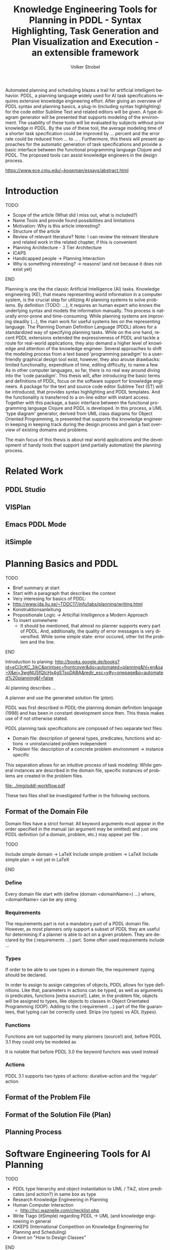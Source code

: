#+BEGIN_ABSTRACT
Automated planning and scheduling blazes a trail for artificial
intelligent behavior. PDDL, a planning language widely used for AI
task specifications requires extensive knowledge engineering effort.
After giving an overview of PDDL syntax and planning basics, a plug-in
(including syntax highlighting) for the code editor Sublime Text and
related editors will be given. A type diagram generator will be
presented that supports modeling of the environment. The usability of
these tools will be evaluated by subjects without prior knowledge in
PDDL. By the use of these tool, the average modeling time of a shorter
task specification could be improved by ... percent and the error rate
could be reduced from ... to ... . Furthermore, this thesis will
present approaches for the automatic generation of task specifications
and provide a basic interface between the functional programming
language Clojure and PDDL. The proposed tools can assist knowledge
engineers in the design process.

https://www.ece.cmu.edu/~koopman/essays/abstract.html
#+END_ABSTRACT
* Introduction
*************** TODO:
- Scope of the article (What did I miss out, what is included?)
- Name Tools and provide found possibilities and limitations
- Motivation: Why is this article interesting?
- Structure of the article
- Review of relevant literature? Note: I can review the relevant
  literature and related work in the related chapter, if this is
  convenient
- Planning Architecture - 3 Tier Architecture
- ICAPS
- Handicapped people -> Planning Interaction
- Why is something interesting? -> reasons! (and not because it does
  not exist yet)
*************** END

Planning is one the the classic Artificial Intelligence (AI)
tasks. Knowledge engineering (KE), that means representing world
information in a computer system, is the crucial step for utilizing AI
planning systems to solve problems. By definition (TODO: ...), it
requires an human expert who knows the underlying syntax and models
the information manually. This process is naturally error-prone and
time-consuming. While planning systems are improving steadily (...),
the main work for useful systems lies on the representing language.
The Planning Domain Definition Language (PDDL)
\parencite{mcdermott1998pddl} allows for a standardized way of
specifying planning tasks. While on the one hand, recent PDDL
extensions \parencite{fox2003pddl2,kovacs2011bnf} extended the
expressiveness of PDDL and tackle a route for real-world applications,
they also demand a higher level of knowledge and attention of the
knowledge engineer. Several approaches to shift the modeling process
from a text based 'programming paradigm' to a user-friendly graphical
design tool exist, however, they also arouse drawbacks: limited
functionality, expenditure of time, editing difficulty, to name a few.
As in other computer languages, so far, there is no real way around
diving into the 'code paradigm'. This thesis will, after introducing
the basic terms and definitions of PDDL, focus on the software support
for knowledge engineers. A package for the text and source code editor
Sublime Text (ST) will be introduced, that provides syntax
highlighting and PDDL templates. And the functionality is transferred
to a on-line editor with instant access. Together with this package, a
basic interface between the functional programming language Clojure
and PDDL is developed. In this process, a UML 'type diagram'
generator, derived from UML class diagrams for Object Oriented
Programming, is presented that supports the knowledge engineer in
keeping in keeping track during the design process and gain a fast
overview of existing domains and problems.

The main focus of this thesis is about real world applications and the
development of handy tools that support (and partially automatize) the
planning process. 

* Related Work
** PDDL Studio
** VISPlan

** Emacs PDDL Mode

** itSimple

* Planning Basics and PDDL 
*************** TODO
- Brief summary at start
- Start with a paragraph that describes the context
- Very interesing for basics of PDDL:
- http://www.ida.liu.se/~TDDC17/info/labs/planning/writing.html
- Konstruktionsanleitung
- Propositionale Logic -> Articifial Intelligence a Modern Approach
- To insert somewhere:
 - It should be mentioned, that almost no planner supports every part
   of PDDL. And, additionally, the quality of error messages is very
   diversified. While some simple state: error occured, other list the
   problem and the line.
*************** END


Introduction to planing:
http://books.google.de/books?id=eCj3cKC_3ikC&printsec=frontcover&dq=automated+planning&hl=en&sa=X&ei=3wgNU5fQIcHx4gSTsoDABA&redir_esc=y#v=onepage&q=automated%20planning&f=false

AI planning describes ...

A planner and use the generated solution file (/plan/).

PDDL was first described in PDDL-the planning domain definition
language (1998) and has been in constant development since then.
This thesis makes use of \textcite{pddl3.1} if not otherwise stated. 

PDDL planning task specifications are composed of two separate text files:

  - Domain file: description of general types, predicates, functions
    and actions -> uninstanciated problem independent
  - Problem file: description of a concrete problem environment -> instance speciﬁc

This separation allows for an intuitive process of task modeling:
While general instances are described in the domain file, specific
instances of problems are created in the problem files.

#+CAPTION: PDDL Planning workflow
#+NAME: fig:workflow
[[file:../img/pddl-workflow.pdf]]

These two files shell be investigated further in the following
sections.

** Format of the Domain File
Domain files have a strict format: All keyword arguments must appear
in the order specified in the manual (an argument may be omitted) and
just one PDDL definition (of a domain, problem, etc.) may appear per
file. \cite[6]{fox2003pddl2}.

*************** TODO
Include simple domain -> LaTeX
Include simple problem -> LaTeX
Include simple plan -> not yet in LaTeX
*************** END

*** Define
Every domain file start with (define (domain <domainName>) ...) where,
<domainName> can be any string

*** Requirements
The requirements part is not a mandatory part of a PDDL domain file.
However, as most planners only support a subset of PDDL they are
useful for determining if a planner is able to act on a given problem.
They are declared by the (:requirements ...) part. Some often used
requirements include ...

*** Types

If order to be able to use types in a domain file, the
requirement :typing should be declared.

In order to assign to assign categories of objects, PDDL allows for
type definitions. Like that, parameters in actions can be typed, as
well as arguments in predicates, functions [extra source!]. Later, in
the problem file, objects will be assigned to types, like objects to
classes in Object Orientated Programming (OOP). Adding to the
(:requirement ...) part of the file guarantees, that typing can be
correctly used. Strips (no types) vs ADL (types).



*** Functions
Functions are not supported by many planners (source!) and, before
PDDL 3.1 they could only be modeled as 

It is notable that before PDDL 3.0 the keyword functors was used instead

*** Actions
PDDL 3.1 supports two types of actions: durative-action and the
'regular' action.

** Format of the Problem File
** Format of the Solution File (Plan)
** Planning Process
   
* Software Engineering Tools for AI Planning
*************** TODO
- PDDL type hierarchy and object instantiation to UML / TikZ, store
  predicates (and action?) in same box as type 
- Research Knowledge Engineering in Planning
- Human Computer Interaction
  - http://hci.waznelle.com/checklist.php
- Write Tiago (itSimple) regarding PDDL -> UML (and knowledge
  engineering in general
- ICKEPS (International Competition on Knowledge Engineering for
  Planning and Scheduling)
- Orient on "How to Design Classes"
*************** END

** Statement of Problem
Writing and maintaining PDDL files can be time-consuming and
cumbersome \textcite{li2012translating}. So, the following development
tools shell support and facilitate the PDDL task design process and
reduce potential errors.

Below, methods are presented for

- Syntax Highlighting and Code Snippets :: Environment for Editing
     PDDL files
- Class Diagram Generator :: The automation of the PDDL task design process. File
  input and output and dynamic generation (design level)
- Human Planner Interaction :: An interactive PDDL environment: speech synthesis and
  recognition.
- Domain Generator :: Mathematical limitations (design level)

** Syntax Highlighting and Code Snippets
<<sec:syntax>>

# Problembewusstsein und Vorteile: Ignore larger parts of text etc.
# (see http://en.wikipedia.org/wiki/Syntax_highlighting) 

Writing extensive domain and problem files is a cumbersome task:
longer files can get quickly confusing. Therefore, it is convenient to
have a tool that supports editing these files. Syntax highlighting
describes the feature of text editors of displaying code in different
colors and fonts according to the category of terms (source: Wiki). A
syntax highlighting plug-in for the text and source code editors
\textcite{sublimetext2} and \textcite{sublimetext3} is proposed and
transferred to the on-line text editor Ace are used to implement this
feature, as ST Syntax Highlighting files can easily be converted to
Ace Files. 

For Mac user, TextMate (TM) is very similar to ST and the syntax
highlighting file can be used there, too. Besides, the general
principles (e.g. regular expressions) outlined here, apply to most of
other editors as well.  

*** Implementation
ST syntax definitions are written in property lists in the XML format. 

The syntax definition is implemented by the use of the ST plug-in \textcite{aaapackagedev}. So, the definitions can be
written in YAML in converted to Plist XML later on. AAAPackageDEV provides the
following features:

#+BEGIN_QUOTE
AAAPackageDev is a Sublime Text 2 and 3 plug-in
that helps to create and edit syntax definitions, snippets,
completions files, build systems and other Sublime Text extensions.
#+END_QUOTE

By means of Oniguruma regular expressions \parencite{kosako}, scopes are
defined, that determine the meaning of the PDDL code block. The scope naming
conventions mentioned in the \citetitle{textmate} are applied here. By the means
of the name, the colors are assigned. Different ST themes
display different colors (not all themes support all naming conventions).

The syntax highlighting is intended for PDDL 3.1, but is downward
compatible, as previous versions are subsets of later versions.
*************** TODO Are later versions really subsets?
Like that, the PDDL file is parsed 
*************** TODO Is it really parsed, or are just parts highlighted?
into different parts. 

*** Usage and Customization
By using ST as editor, language independent ST features are supported, like auto
completion, code folding and column selection, described in the
Sublime Text 2 Documentation.

To enable syntax highlighting and code snippets, the files of the
repository have to be placed in the ST packages folder. The first part
of the PDDL.YAML-tmlanguage describes the parts of the PDDL task that
should be highlighted. By removing (or commenting) include statements,
the syntax highlighter is adjustable the user's need.

#+BEGIN_EXAMPLE

#+END_EXAMPLE

By default, all scopes are included.

**** Related Work
***** PDDL Studio
PDDL Studio \parencite{plch2012inspect} is an Integrated Development Environment (IDE) for
creating PDDL tasks. 
***** PDDL Mode
Announced 2005 in a mailing list entry, PDDL mode supports PDDL 2.2. 

***** itSIMPLE

***** Pygments
***** ModPlan
- Very interesting: http://www.tzi.de/~edelkamp/modplan/
*** Evaluation
** Clojure Interface
As PDDL's syntax is inspired by LISP \parencite[64]{fox2003pddl2},
using a LISP dialect for the interface seems reasonable. This thesis
uses Clojure \parencite{hickey2008clojure}, a modern LISP
dialect that runs on the Java Virtual Machine.

In this section, a kitchen domain will be presented, whereby PDDL
structures are presented that will be also useful in other domains. I
will start with a rather simple domain, present possible limitations
and then extend the file by more sophisticated constructs.
*** Functions
As functions have a return value, the modeling possibilities
dramatically increase.
*** Numerical Expressiveness
One might assume that the distance could be modeled as follows:

#+BEGIN_EXAMPLE
  (durative action ...
  ...
    :duration (= ?duration (sqrt (coord-x )))
  ...
#+END_EXAMPLE

However, PDDL does only support basic arithmetic operations (+, -, /, *).

An Euclidean distance function that uses the square root would be
convenient for distance modeling and measurement. However, PDDL 3.1
supports only four arithmetic operators (+, -, /, *). These
operators can be used in preconditions, effects
(normal/continuous/conditional) and durations.
\textcite{parkinson2012increasing} describe a workaround for this
drawback. By declaring an action `calculate-sqrt', they bypass the
lack of this function and rather write their own action that makes use
of the Babylonian root method.

**** Alternative #1: Only sqrt exists
Assuming that a function sqrt would actually exist, the duration could be modeled as follows:

#+BEGIN_EXAMPLE PDDL
  :duration (= ?duration 
               (sqrt
                (+
                 (*
                  (- (pos-x (current-pos))
                     (pos-x ?goal))
                  (- (pos-x (current-pos))
                     (pos-x ?goal)))
                 (*
                  (- (pos-y (current-pos))
                     (pos-y ?goal))
                  (- (pos-y (current-pos))
                     (pos-y ?goal))))))
  
#+END_EXAMPLE

**** Alternative #2: sqrt and expt exist
Assuming that a function sqrt would actually exist, the duration could be modeled as follows:
#+BEGIN_EXAMPLE PDDL
  :duration (= ?duration 
               (sqrt
                (+
                 (expt
                  (- 
                   (pos-x (current-pos))
                   (pos-x ?goal)))
                 (expt
                  (- 
                   (pos-y (current-pos))
                   (pos-y ?goal))))))
#+END_EXAMPLE


**** Alternative #3: Calculate distance and hard code it, e.g. (distance table kitchen) = 5.9

-  Distance Matrix
- http://stackoverflow.com/questions/20654918/python-how-to-speed-up-calculation-of-distances-between-cities
- Scipy.spatial.distance (-> Clojure?)
- Mention that the Taxicab geometry allows different ways that have an equal length

Another alternative is to make use of an external helper and, instead
of calculating every entry of the distance matrix. the distance only
if needed, incorporate every possible combination of two locations.
This approach has certainly a major drawback: With an increasing
amount of locations, the number of combinations increases
exponentially. That means, if there are 100 locations, there will be
*************** TODO: Calculate possibilities
... . The native approach would be to iterate over the cities twice
and calculate only the half of the matrix (as it is symmetric, that
mean distance from A to B is the same as the distance from B to A).


**** Alternative #4: Use the Manhattan distance

Allowing the agent to move only vertically and horizontally would be
that one can use the so called Taxicab geometry (or Manhattan length)
as distance measurement.  In the Kitchen domain, this could be modeled
as follows:

#+BEGIN_EXAMPLE

% => Metric: reduce duration

% dKitchenware.pddl 
\begin{figure}[t]
\inputminted[mathescape, linenos, numbersep=5pt, frame=lines, framesep=2mm]
            {csharp}
            {Code/dKitchenware.pddl}
\caption{The basic kitchenware domain}
\end{figure}
\section

#+END_EXAMPLE

*************** TODO:
TODO Human Planner Interaction
*************** END

*** PDDL Parsing
** Type Diagram Generator
*************** TODO
                Add actions to the Type Diagram?
*************** END

Types play a major role in the PDDL design process: they are involved,
besides their definition, in the constants, predicates and actions
part. So, a fine grasp of their hierarchy, as well as their involved
predicates becomes handy and assists the KE in the planning process. 
* Analysis
** Participants
Ten non-paid students (six female) took part in the experiment. All
had knowledge about LISP syntax, but neither one had faced PDDL prior
to this study. 

** Material 
The usability of the Syntax Highlighter (see [[sec:syntax]]) and the Type
Diagram Generator (see [[Type%20Diagram%20Generator][Type Diagram Generator]]) were
tested.

** Design

The participants had to 


** Procedure

* Discussion and Outlook
* Bibliography
\printbibliography
* Appendix
\alpha
* Export Configuration                                     :ARCHIVE:noexport:
#+TITLE:  Knowledge Engineering Tools for Planning in PDDL - Syntax Highlighting, Task Generation and Plan Visualization and Execution - an extensible framework
#+AUTHOR: Volker Strobel
#+EMAIL: volker.strobel87@gmail.com
#+HTML: <div class="container">
#+LANGUAGE: en
#+OPTIONS: toc:t todo:nil
#+LATEX_CLASS: report
#+LaTeX_HEADER: \usepackage{minted}
#+LaTeX_HEADER: \usepackage[bibstyle=numeric,citestyle=authoryear,backend=biber]{biblatex}
#+LaTeX_HEADER: \addbibresource{bibliography.bib}
#+LaTeX_HEADER: \usepackage[]{hyperref}
#+LaTeX_HEADER: \hypersetup{hidelinks}
#+LaTeX_HEADER: \usepackage[]{nomencl}
#+PROPERTY: :mkdirp yes
#+OPTIONS org-export-publishing-directory "./exports"
#+HTML_HEAD_EXTRA: <link rel="stylesheet" type="text/css" href="../../css/bootstrap.css" />
** TODO: Glossary?
   
